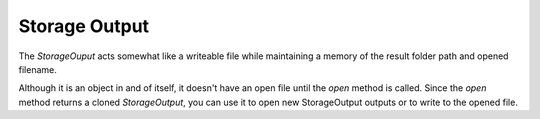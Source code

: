 Storage Output
==============

The `StorageOuput` acts somewhat like a writeable file while maintaining a memory of the result folder path and opened filename.

.. uml::

   StorageOuput: String path
   StorageOuput: StorageOutput open(String filename, [extension])
   StorageOuput: write(String line)
   StorageOuput: writeline(String line)
   StorageOuput: writelines(Iterator lines)

Although it is an object in and of itself, it doesn't have an open file until the `open` method is called. Since the `open` method returns a cloned `StorageOutput`, you can use it to open new StorageOutput outputs or to write to the opened file.
